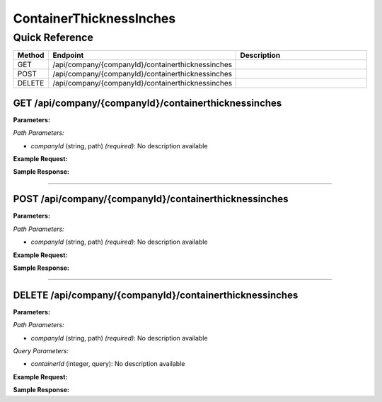 ContainerThicknessInches
========================

Quick Reference
---------------

.. list-table::
   :header-rows: 1
   :widths: 10 40 50

   * - Method
     - Endpoint
     - Description
   * - GET
     - /api/company/{companyId}/containerthicknessinches
     - 
   * - POST
     - /api/company/{companyId}/containerthicknessinches
     - 
   * - DELETE
     - /api/company/{companyId}/containerthicknessinches
     - 


.. _get-apicompanycompanyidcontainerthicknessinches:

GET /api/company/{companyId}/containerthicknessinches
~~~~~~~~~~~~~~~~~~~~~~~~~~~~~~~~~~~~~~~~~~~~~~~~~~~~~

**Parameters:**

*Path Parameters:*

- `companyId` (string, path) *(required)*: No description available

**Example Request:**

.. tabs::

   .. tab:: Python

      .. code-block:: python

         from ABConnect import ABConnectAPI
         
         # Initialize the API client
         api = ABConnectAPI()
         
         # Make the API call
         response = api.raw.get(
             "/api/company/{companyId}/containerthicknessinches"
         ,
             companyId="ed282b80-54fe-4f42-bf1b-69103ce1f76c"
         
         )
         
         # Process the response
         print(response)

   .. tab:: CLI

      .. code-block:: bash

         ab api raw get /api/company/{companyId}/containerthicknessinches \
             companyId=ed282b80-54fe-4f42-bf1b-69103ce1f76c

   .. tab:: curl

      .. code-block:: bash

         curl -X GET \
           -H 'Authorization: Bearer YOUR_API_TOKEN' \
           'https://api.abconnect.co/api/company/ed282b80-54fe-4f42-bf1b-69103ce1f76c/containerthicknessinches'

**Sample Response:**

.. toggle::

   .. code-block:: json
      :linenos:

      []

----

.. _post-apicompanycompanyidcontainerthicknessinches:

POST /api/company/{companyId}/containerthicknessinches
~~~~~~~~~~~~~~~~~~~~~~~~~~~~~~~~~~~~~~~~~~~~~~~~~~~~~~

**Parameters:**

*Path Parameters:*

- `companyId` (string, path) *(required)*: No description available

**Example Request:**

.. tabs::

   .. tab:: Python

      .. code-block:: python

         from ABConnect import ABConnectAPI
         
         # Initialize the API client
         api = ABConnectAPI()
         
         # Make the API call
         response = api.raw.post(
             "/api/company/{companyId}/containerthicknessinches"
         ,
             companyId="ed282b80-54fe-4f42-bf1b-69103ce1f76c"
         ,
             data=
             {
                 "example": "data"
         }
         
         )
         
         # Process the response
         print(response)

   .. tab:: CLI

      .. code-block:: bash

         ab api raw post /api/company/{companyId}/containerthicknessinches \
             companyId=ed282b80-54fe-4f42-bf1b-69103ce1f76c

   .. tab:: curl

      .. code-block:: bash

         curl -X POST \
           -H 'Authorization: Bearer YOUR_API_TOKEN' \
           -H 'Content-Type: application/json' \
           -d '{
               "example": "data"
           }' \
           'https://api.abconnect.co/api/company/ed282b80-54fe-4f42-bf1b-69103ce1f76c/containerthicknessinches'

**Sample Response:**

.. toggle::

   .. code-block:: json
      :linenos:

      {
        "id": "789e0123-e89b-12d3-a456-426614174002",
        "status": "created",
        "message": "Resource created successfully"
      }

----

.. _delete-apicompanycompanyidcontainerthicknessinches:

DELETE /api/company/{companyId}/containerthicknessinches
~~~~~~~~~~~~~~~~~~~~~~~~~~~~~~~~~~~~~~~~~~~~~~~~~~~~~~~~

**Parameters:**

*Path Parameters:*

- `companyId` (string, path) *(required)*: No description available

*Query Parameters:*

- `containerId` (integer, query): No description available

**Example Request:**

.. tabs::

   .. tab:: Python

      .. code-block:: python

         from ABConnect import ABConnectAPI
         
         # Initialize the API client
         api = ABConnectAPI()
         
         # Make the API call
         response = api.raw.delete(
             "/api/company/{companyId}/containerthicknessinches"
         ,
             companyId=ed282b80-54fe-4f42-bf1b-69103ce1f76c
         
         )
         
         # Process the response
         print(response)

   .. tab:: CLI

      .. code-block:: bash

         ab api raw delete /api/company/{companyId}/containerthicknessinches \
             companyId=ed282b80-54fe-4f42-bf1b-69103ce1f76c

   .. tab:: curl

      .. code-block:: bash

         curl -X DELETE \
           -H 'Authorization: Bearer YOUR_API_TOKEN' \
           'https://api.abconnect.co/api/company/ed282b80-54fe-4f42-bf1b-69103ce1f76c/containerthicknessinches'

**Sample Response:**

.. toggle::

   .. code-block:: json
      :linenos:

      {
        "status": "success",
        "message": "Resource deleted successfully"
      }
